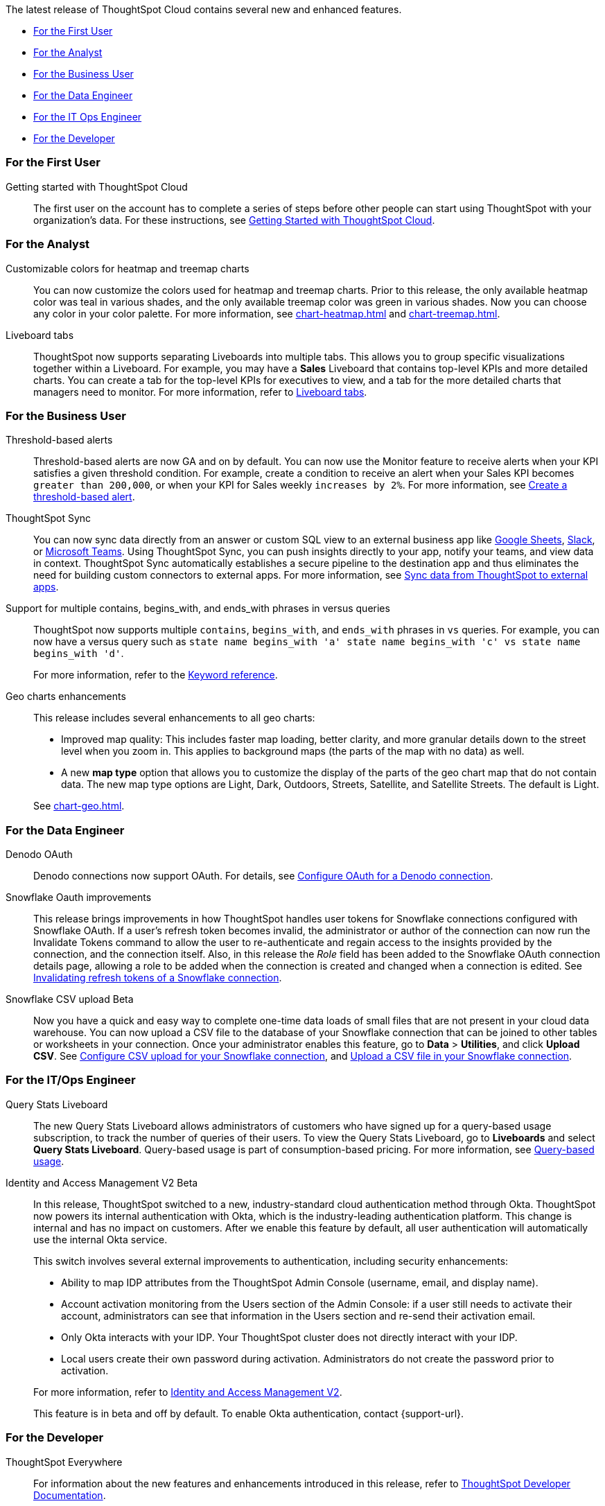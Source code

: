 The latest release of ThoughtSpot Cloud contains several new and enhanced features.

* <<8-7-0-cl-first,For the First User>>
* <<8-7-0-cl-analyst,For the Analyst>>
* <<8-7-0-cl-business-user,For the Business User>>
* <<8-7-0-cl-data-engineer,For the Data Engineer>>
* <<8-7-0-cl-it-ops-engineer,For the IT Ops Engineer>>
* <<8-7-0-cl-developer,For the Developer>>

[#8-7-0-cl-first]
=== For the First User

Getting started with ThoughtSpot Cloud::
The first user on the account has to complete a series of steps before other people can start using ThoughtSpot with your organization's data.
For these instructions, see xref:ts-cloud-getting-started.adoc[Getting Started with ThoughtSpot Cloud].

[#8-7-0-cl-analyst]
=== For the Analyst

Customizable colors for heatmap and treemap charts::
You can now customize the colors used for heatmap and treemap charts. Prior to this release, the only available heatmap color was teal in various shades, and the only available treemap color was green in various shades. Now you can choose any color in your color palette. For more information, see xref:chart-heatmap.adoc[] and xref:chart-treemap.adoc[].

Liveboard tabs::
ThoughtSpot now supports separating Liveboards into multiple tabs. This allows you to group specific visualizations together within a Liveboard. For example, you may have a *Sales* Liveboard that contains top-level KPIs and more detailed charts. You can create a tab for the top-level KPIs for executives to view, and a tab for the more detailed charts that managers need to monitor. For more information, refer to xref:liveboard-tabs.adoc[Liveboard tabs].

[#8-7-0-cl-business-user]
=== For the Business User

Threshold-based alerts::
Threshold-based alerts are now GA and on by default. You can now use the Monitor feature to receive alerts when your KPI satisfies a given threshold condition. For example, create a condition to receive an alert when your Sales KPI becomes `greater than 200,000`, or when your KPI for Sales weekly `increases by 2%`.
For more information, see xref:monitor.adoc#threshold-based-alert[Create a threshold-based alert].

ThoughtSpot Sync:: You can now sync data directly from an answer or custom SQL view to an external business app like xref:sync-sheets.adoc[Google Sheets], xref:sync-slack.adoc[Slack], or xref:sync-ms-teams.adoc[Microsoft Teams]. Using ThoughtSpot Sync, you can push insights directly to your app, notify your teams, and view data in context. ThoughtSpot Sync automatically establishes a secure pipeline to the destination app and thus eliminates the need for building custom connectors to external apps. For more information, see xref:thoughtspot-sync.adoc[Sync data from ThoughtSpot to external apps].

////
Support for OR in contains operator::
ThoughtSpot now offers the option to `OR` multiple `contains` clauses for the same attribute in a search, instead of combining them with `AND`, which is the default. For example, with the optional new `OR` behavior, `country name contains 'a' country name contains 'b'` returns results such as `Azerbaijan`, `Bahrain`, `North America`, and `Canada`. With the default `AND` behavior, that search returns `Azerbaijan` and `Bahrain`, but *_not_* `North America` or `Canada`.
+
To enable this feature, contact {support-url}.
////

Support for multiple contains, begins_with, and ends_with phrases in versus queries::
ThoughtSpot now supports multiple `contains`, `begins_with`, and `ends_with` phrases in `vs` queries. For example, you can now have a versus query such as `state name begins_with 'a' state name begins_with 'c' vs state name begins_with 'd'`.
+
For more information, refer to the xref:keywords.adoc#vs[Keyword reference].

Geo charts enhancements::
This release includes several enhancements to all geo charts:
+
--
* Improved map quality: This includes faster map loading, better clarity, and more granular details down to the street level when you zoom in. This applies to background maps (the parts of the map with no data) as well.
* A new *map type* option that allows you to customize the display of the parts of the geo chart map that do not contain data. The new map type options are Light, Dark, Outdoors, Streets, Satellite, and Satellite Streets. The default is Light.

--
See xref:chart-geo.adoc[].

[#8-7-0-cl-data-engineer]
=== For the Data Engineer

Denodo OAuth::
Denodo connections now support OAuth. For details, see xref:connections-denodo-oauth.adoc[Configure OAuth for a Denodo connection].

Snowflake Oauth improvements::
This release brings improvements in how ThoughtSpot handles user tokens for Snowflake connections configured with Snowflake OAuth. If a user's refresh token becomes invalid, the administrator or author of the connection can now run the Invalidate Tokens command to allow the user to re-authenticate and regain access to the insights provided by the connection, and the connection itself. Also, in this release the _Role_ field has been added to the Snowflake OAuth connection details page, allowing a role to be added when the connection is created and changed when a connection is edited. See xref:connections-snowflake-edit.adoc#invalidate-tokens[Invalidating refresh tokens of a Snowflake connection].

Snowflake CSV upload [.badge.badge-beta-relnotes]#Beta#:: Now you have a quick and easy way to complete one-time data loads of small files that are not present in your cloud data warehouse. You can now upload a CSV file to the database of your Snowflake connection that can be joined to other tables or worksheets in your connection. Once your administrator enables this feature, go to *Data* > *Utilities*, and click *Upload CSV*.
ifndef::pendo-links[]
See xref:connections-snowflake-csv-upload-config.adoc[Configure CSV upload for your Snowflake connection], and xref:connections-snowflake-csv-upload.adoc[Upload a CSV file in your Snowflake connection].


[#8-7-0-cl-it-ops-engineer]
=== For the IT/Ops Engineer

[#8-7-0-cl-query-based-pricing]
Query Stats Liveboard::

The new Query Stats Liveboard allows administrators of customers who have signed up for a query-based usage subscription, to track the number of queries of their users. To view the Query Stats Liveboard, go to *Liveboards* and select *Query Stats Liveboard*. Query-based usage is part of consumption-based pricing. For more information, see xref:consumption-pricing-query-based.adoc[Query-based usage].

[#okta]
Identity and Access Management V2 [.badge.badge-beta-relnotes]#Beta#::

In this release, ThoughtSpot switched to a new, industry-standard cloud authentication method through Okta. ThoughtSpot now powers its internal authentication with Okta, which is the industry-leading authentication platform. This change is internal and has no impact on customers. After we enable this feature by default, all user authentication will automatically use the internal Okta service.
+
This switch involves several external improvements to authentication, including security enhancements:
+
--
* Ability to map IDP attributes from the ThoughtSpot Admin Console (username, email, and display name).
* Account activation monitoring from the Users section of the Admin Console: if a user still needs to activate their account, administrators can see that information in the Users section and re-send their activation email.
* Only Okta interacts with your IDP. Your ThoughtSpot cluster does not directly interact with your IDP.
* Local users create their own password during activation. Administrators do not create the password prior to activation.
--
+
For more information, refer to xref:okta-iam.adoc[Identity and Access Management V2].
+
This feature is in beta and off by default. To enable Okta authentication, contact {support-url}.

[#8-7-0-cl-developer]
=== For the Developer

ThoughtSpot Everywhere:: For information about the new features and enhancements introduced in this release, refer to https://developers.thoughtspot.com/docs/?pageid=whats-new[ThoughtSpot Developer Documentation^].
